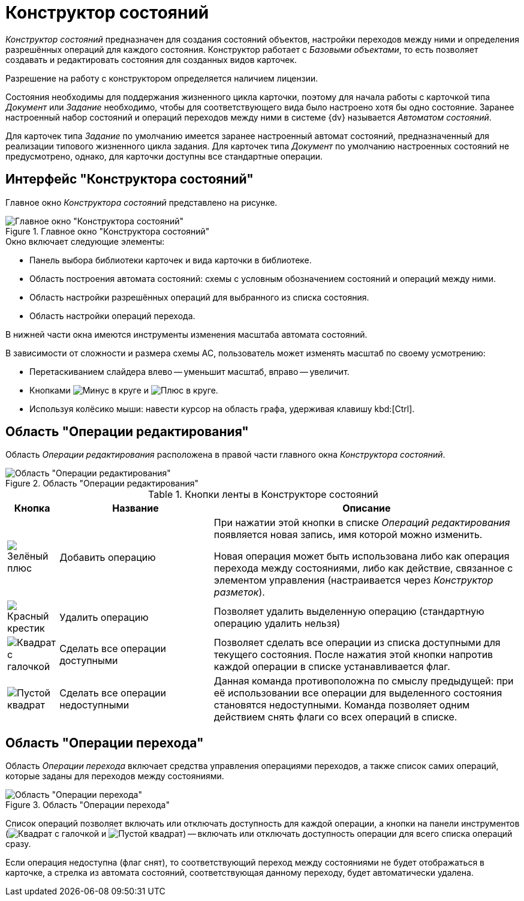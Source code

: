 = Конструктор состояний

_Конструктор состояний_ предназначен для создания состояний объектов, настройки переходов между ними и определения разрешённых операций для каждого состояния. Конструктор работает с _Базовыми объектами_, то есть позволяет создавать и редактировать состояния для созданных видов карточек.

Разрешение на работу с конструктором определяется наличием лицензии.

Состояния необходимы для поддержания жизненного цикла карточки, поэтому для начала работы с карточкой типа _Документ_ или _Задание_ необходимо, чтобы для соответствующего вида было настроено хотя бы одно состояние. Заранее настроенный набор состояний и операций переходов между ними в системе {dv} называется _Автоматом состояний_.

Для карточек типа _Задание_ по умолчанию имеется заранее настроенный автомат состояний, предназначенный для реализации типового жизненного цикла задания. Для карточек типа _Документ_ по умолчанию настроенных состояний не предусмотрено, однако, для карточки доступны все стандартные операции.

[#interface]
== Интерфейс "Конструктора состояний"

Главное окно _Конструктора состояний_ представлено на рисунке.

.Главное окно "Конструктора состояний"
image::ROOT:state-designer.png[Главное окно "Конструктора состояний"]

.Окно включает следующие элементы:
* Панель выбора библиотеки карточек и вида карточки в библиотеке.
* Область построения автомата состояний: схемы с условным обозначением состояний и операций между ними.
* Область настройки разрешённых операций для выбранного из списка состояния.
* Область настройки операций перехода.

В нижней части окна имеются инструменты изменения масштаба автомата состояний.

.В зависимости от сложности и размера схемы АС, пользователь может изменять масштаб по своему усмотрению:
* Перетаскиванием слайдера влево -- уменьшит масштаб, вправо -- увеличит.
* Кнопками image:ROOT:buttons/minus-circled.png[Минус в круге] и image:ROOT:buttons/plus-circled.png[Плюс в круге].
* Используя колёсико мыши: навести курсор на область графа, удерживая клавишу kbd:[Ctrl].

[#edit-operations]
== Область "Операции редактирования"

Область _Операции редактирования_ расположена в правой части главного окна _Конструктора состояний_.

.Область "Операции редактирования"
image::ROOT:states-edit-operation-area.png[Область "Операции редактирования"]

.Кнопки ленты в Конструкторе состояний
[cols="10%,30%,60",options="header"]
|===
|Кнопка |Название |Описание

|image:ROOT:buttons/plus-green.png[Зелёный плюс]
|Добавить операцию
|При нажатии этой кнопки в списке _Операций редактирования_ появляется новая запись, имя которой можно изменить.

Новая операция может быть использована либо как операция перехода между состояниями, либо как действие, связанное с элементом управления (настраивается через _Конструктор разметок_).

|image:ROOT:buttons/x-red.png[Красный крестик]
|Удалить операцию
|Позволяет удалить выделенную операцию (стандартную операцию удалить нельзя)

|image:ROOT:buttons/square-checked.png[Квадрат с галочкой]
|Сделать все операции доступными
|Позволяет сделать все операции из списка доступными для текущего состояния. После нажатия этой кнопки напротив каждой операции в списке устанавливается флаг.

|image:ROOT:buttons/square-empty.png[Пустой квадрат]
|Сделать все операции недоступными
|Данная команда противоположна по смыслу предыдущей: при её использовании все операции для выделенного состояния становятся недоступными. Команда позволяет одним действием снять флаги со всех операций в списке.
|===

[#transition-operations]
== Область "Операции перехода"

Область _Операции перехода_ включает средства управления операциями переходов, а также список самих операций, которые заданы для переходов между состояниями.

.Область "Операции перехода"
image::ROOT:states-transition-operations.png[Область "Операции перехода"]

Список операций позволяет включать или отключать доступность для каждой операции, а кнопки на панели инструментов (image:ROOT:buttons/square-checked.png[Квадрат с галочкой] и image:ROOT:buttons/square-empty.png[Пустой квадрат]) -- включать или отключать доступность операции для всего списка операций сразу.

Если операция недоступна (флаг снят), то соответствующий переход между состояниями не будет отображаться в карточке, а стрелка из автомата состояний, соответствующая данному переходу, будет автоматически удалена.
